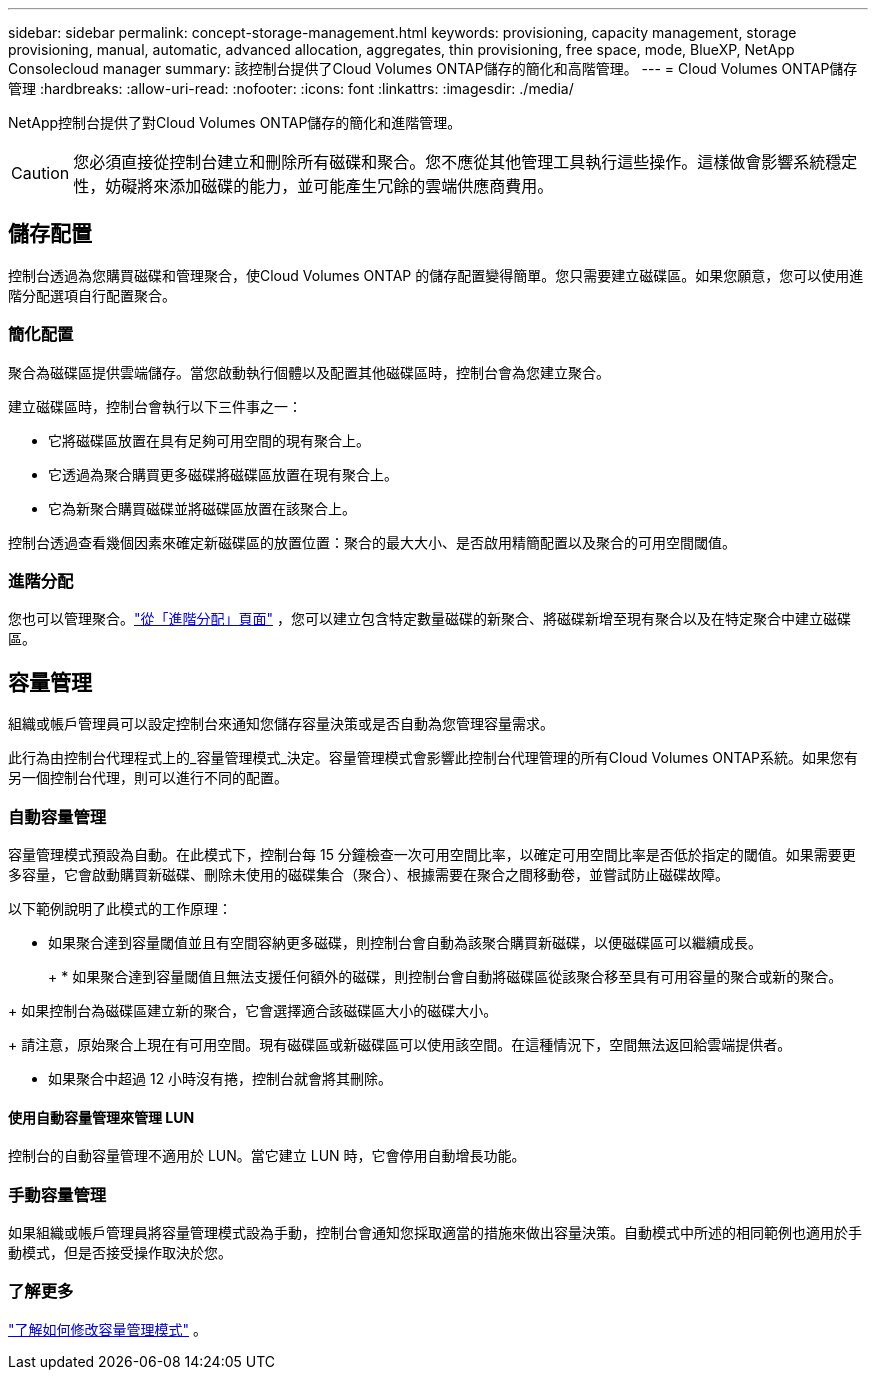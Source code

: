 ---
sidebar: sidebar 
permalink: concept-storage-management.html 
keywords: provisioning, capacity management, storage provisioning, manual, automatic, advanced allocation, aggregates, thin provisioning, free space, mode, BlueXP, NetApp Consolecloud manager 
summary: 該控制台提供了Cloud Volumes ONTAP儲存的簡化和高階管理。 
---
= Cloud Volumes ONTAP儲存管理
:hardbreaks:
:allow-uri-read: 
:nofooter: 
:icons: font
:linkattrs: 
:imagesdir: ./media/


[role="lead"]
NetApp控制台提供了對Cloud Volumes ONTAP儲存的簡化和進階管理。


CAUTION: 您必須直接從控制台建立和刪除所有磁碟和聚合。您不應從其他管理工具執行這些操作。這樣做會影響系統穩定性，妨礙將來添加磁碟的能力，並可能產生冗餘的雲端供應商費用。



== 儲存配置

控制台透過為您購買磁碟和管理聚合，使Cloud Volumes ONTAP 的儲存配置變得簡單。您只需要建立磁碟區。如果您願意，您可以使用進階分配選項自行配置聚合。



=== 簡化配置

聚合為磁碟區提供雲端儲存。當您啟動執行個體以及配置其他磁碟區時，控制台會為您建立聚合。

建立磁碟區時，控制台會執行以下三件事之一：

* 它將磁碟區放置在具有足夠可用空間的現有聚合上。
* 它透過為聚合購買更多磁碟將磁碟區放置在現有聚合上。


ifdef::aws[]

+ 在支援彈性磁碟區的 AWS 聚合的情況下，它也會增加 RAID 群組中磁碟的大小。link:concept-aws-elastic-volumes.html["了解有關彈性卷支持的更多信息"] 。

endif::aws[]

* 它為新聚合購買磁碟並將磁碟區放置在該聚合上。


控制台透過查看幾個因素來確定新磁碟區的放置位置：聚合的最大大小、是否啟用精簡配置以及聚合的可用空間閾值。

ifdef::aws[]



==== AWS 中聚合的磁碟大小選擇

當控制台在 AWS 中為Cloud Volumes ONTAP建立新聚合時，它會隨著聚合數量的增加而逐漸增加磁碟大小，以在達到 AWS 資料磁碟限制之前最大化系統容量。

例如，控制台可能會選擇以下磁碟大小：

[cols="3*"]
|===
| 總數 | 磁碟大小 | 最大總容量 


| 1 | 500 GiB | 3 TiB 


| 4 | 1 TiB | 6 TiB 


| 6 | 2 TiB | 12 TiB 
|===

NOTE: 此行為不適用於支援 Amazon EBS 彈性磁碟區功能的聚合。啟用了彈性卷的聚合由一個或兩個 RAID 群組組成。每個 RAID 群組有四個相同的磁碟，容量相同。link:concept-aws-elastic-volumes.html["了解有關彈性卷支持的更多信息"] 。

您可以使用進階分配選項自行選擇磁碟大小。

endif::aws[]



=== 進階分配

您也可以管理聚合。link:task-create-aggregates.html["從「進階分配」頁面"] ，您可以建立包含特定數量磁碟的新聚合、將磁碟新增至現有聚合以及在特定聚合中建立磁碟區。



== 容量管理

組織或帳戶管理員可以設定控制台來通知您儲存容量決策或是否自動為您管理容量需求。

此行為由控制台代理程式上的_容量管理模式_決定。容量管理模式會影響此控制台代理管理的所有Cloud Volumes ONTAP系統。如果您有另一個控制台代理，則可以進行不同的配置。



=== 自動容量管理

容量管理模式預設為自動。在此模式下，控制台每 15 分鐘檢查一次可用空間比率，以確定可用空間比率是否低於指定的閾值。如果需要更多容量，它會啟動購買新磁碟、刪除未使用的磁碟集合（聚合）、根據需要在聚合之間移動卷，並嘗試防止磁碟故障。

以下範例說明了此模式的工作原理：

* 如果聚合達到容量閾值並且有空間容納更多磁碟，則控制台會自動為該聚合購買新磁碟，以便磁碟區可以繼續成長。
+
ifdef::aws[]



對於支援彈性磁碟區的 AWS 中的聚合，它還會增加 RAID 群組中磁碟的大小。link:concept-aws-elastic-volumes.html["了解有關彈性卷支持的更多信息"] 。

endif::aws[]

+ * 如果聚合達到容量閾值且無法支援任何額外的磁碟，則控制台會自動將磁碟區從該聚合移至具有可用容量的聚合或新的聚合。

+ 如果控制台為磁碟區建立新的聚合，它會選擇適合該磁碟區大小的磁碟大小。

+ 請注意，原始聚合上現在有可用空間。現有磁碟區或新磁碟區可以使用該空間。在這種情況下，空間無法返回給雲端提供者。

* 如果聚合中超過 12 小時沒有捲，控制台就會將其刪除。




==== 使用自動容量管理來管理 LUN

控制台的自動容量管理不適用於 LUN。當它建立 LUN 時，它會停用自動增長功能。



=== 手動容量管理

如果組織或帳戶管理員將容量管理模式設為手動，控制台會通知您採取適當的措施來做出容量決策。自動模式中所述的相同範例也適用於手動模式，但是否接受操作取決於您。



=== 了解更多

link:task-manage-capacity-settings.html["了解如何修改容量管理模式"] 。

